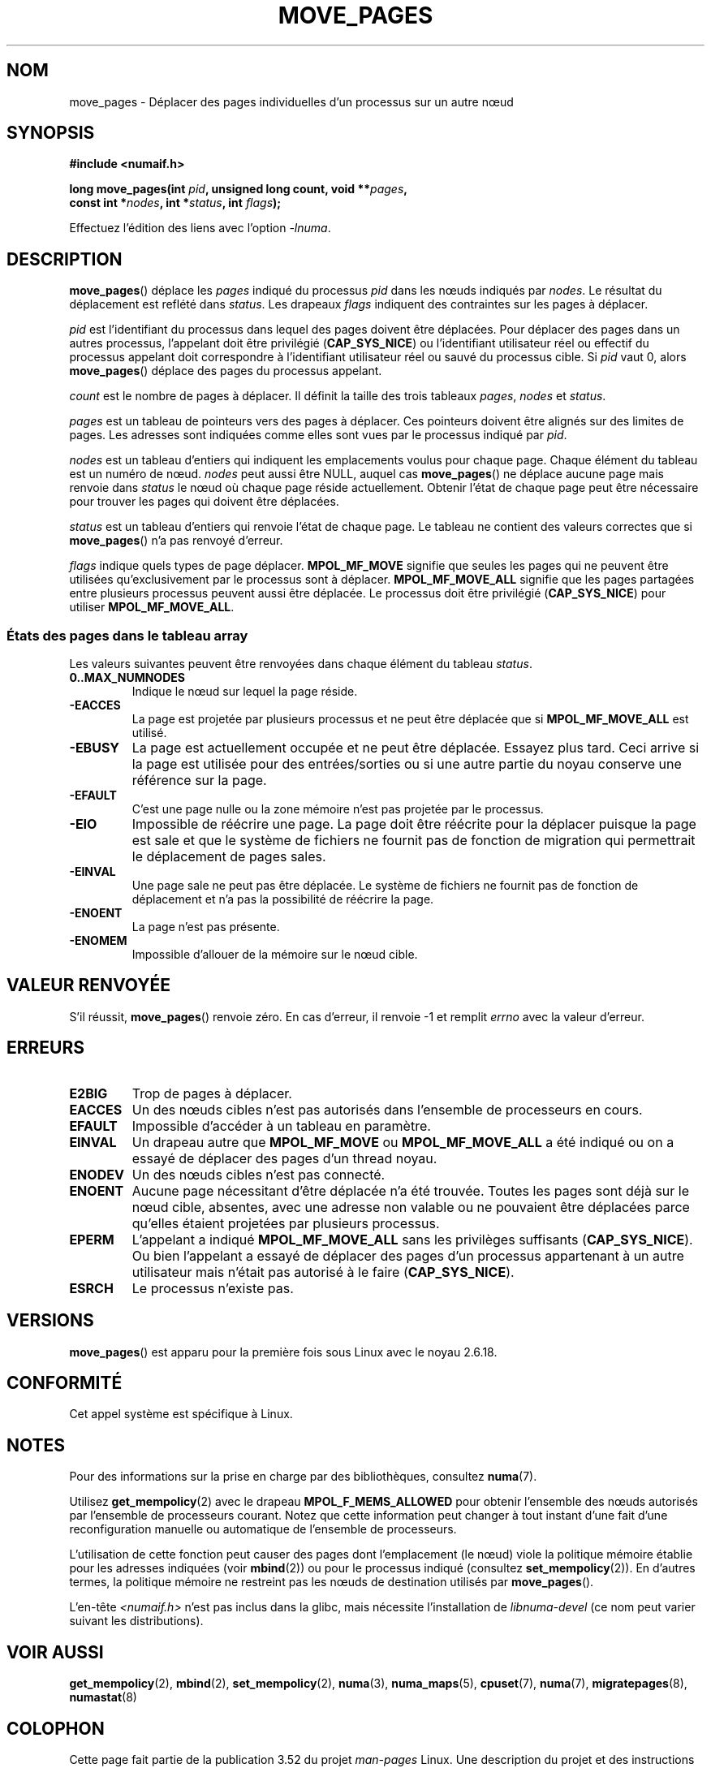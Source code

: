 .\" This manpage is Copyright (C) 2006 Silicon Graphics, Inc.
.\"                               Christoph Lameter
.\"
.\" %%%LICENSE_START(VERBATIM_TWO_PARA)
.\" Permission is granted to make and distribute verbatim copies of this
.\" manual provided the copyright notice and this permission notice are
.\" preserved on all copies.
.\"
.\" Permission is granted to copy and distribute modified versions of this
.\" manual under the conditions for verbatim copying, provided that the
.\" entire resulting derived work is distributed under the terms of a
.\" permission notice identical to this one.
.\" %%%LICENSE_END
.\"
.\" FIXME Should programs normally be using this API directly, or should
.\" they rather be using interfaces in the numactl package?
.\" (e.g., compare with recommendation in mbind(2)).
.\"*******************************************************************
.\"
.\" This file was generated with po4a. Translate the source file.
.\"
.\"*******************************************************************
.TH MOVE_PAGES 2 "11 juin 2010" Linux "Manuel du programmeur Linux"
.SH NOM
move_pages \- Déplacer des pages individuelles d'un processus sur un autre
nœud
.SH SYNOPSIS
.nf
\fB#include <numaif.h>\fP
.sp
\fBlong move_pages(int \fP\fIpid\fP\fB, unsigned long count, void **\fP\fIpages\fP\fB,\fP
\fB                const int *\fP\fInodes\fP\fB, int *\fP\fIstatus\fP\fB, int \fP\fIflags\fP\fB);\fP
.fi
.sp
Effectuez l'édition des liens avec l'option \fI\-lnuma\fP.
.SH DESCRIPTION
\fBmove_pages\fP() déplace les \fIpages\fP indiqué du processus \fIpid\fP dans les
nœuds indiqués par \fInodes\fP. Le résultat du déplacement est reflété dans
\fIstatus\fP. Les drapeaux \fIflags\fP indiquent des contraintes sur les pages à
déplacer.

\fIpid\fP est l'identifiant du processus dans lequel des pages doivent être
déplacées. Pour déplacer des pages dans un autres processus, l'appelant doit
être privilégié (\fBCAP_SYS_NICE\fP) ou l'identifiant utilisateur réel ou
effectif du processus appelant doit correspondre à l'identifiant utilisateur
réel ou sauvé du processus cible. Si \fIpid\fP vaut 0, alors \fBmove_pages\fP()
déplace des pages du processus appelant.

\fIcount\fP est le nombre de pages à déplacer. Il définit la taille des trois
tableaux \fIpages\fP, \fInodes\fP et \fIstatus\fP.

.\" FIXME what if they are not aligned?
\fIpages\fP est un tableau de pointeurs vers des pages à déplacer. Ces
pointeurs doivent être alignés sur des limites de pages. Les adresses sont
indiquées comme elles sont vues par le processus indiqué par \fIpid\fP.

\fInodes\fP est un tableau d'entiers qui indiquent les emplacements voulus pour
chaque page. Chaque élément du tableau est un numéro de nœud. \fInodes\fP peut
aussi être NULL, auquel cas \fBmove_pages\fP() ne déplace aucune page mais
renvoie dans \fIstatus\fP le nœud où chaque page réside actuellement. Obtenir
l'état de chaque page peut être nécessaire pour trouver les pages qui
doivent être déplacées.

\fIstatus\fP est un tableau d'entiers qui renvoie l'état de chaque page. Le
tableau ne contient des valeurs correctes que si \fBmove_pages\fP() n'a pas
renvoyé d'erreur.

\fIflags\fP indique quels types de page déplacer. \fBMPOL_MF_MOVE\fP signifie que
seules les pages qui ne peuvent être utilisées qu'exclusivement par le
processus sont à déplacer. \fBMPOL_MF_MOVE_ALL\fP signifie que les pages
partagées entre plusieurs processus peuvent aussi être déplacée. Le
processus doit être privilégié (\fBCAP_SYS_NICE\fP) pour utiliser
\fBMPOL_MF_MOVE_ALL\fP.
.SS "États des pages dans le tableau array"
Les valeurs suivantes peuvent être renvoyées dans chaque élément du tableau
\fIstatus\fP.
.TP 
\fB0..MAX_NUMNODES\fP
Indique le nœud sur lequel la page réside.
.TP 
\fB\-EACCES\fP
La page est projetée par plusieurs processus et ne peut être déplacée que si
\fBMPOL_MF_MOVE_ALL\fP est utilisé.
.TP 
\fB\-EBUSY\fP
La page est actuellement occupée et ne peut être déplacée. Essayez plus
tard. Ceci arrive si la page est utilisée pour des entrées/sorties ou si une
autre partie du noyau conserve une référence sur la page.
.TP 
\fB\-EFAULT\fP
C'est une page nulle ou la zone mémoire n'est pas projetée par le processus.
.TP 
\fB\-EIO\fP
Impossible de réécrire une page. La page doit être réécrite pour la déplacer
puisque la page est sale et que le système de fichiers ne fournit pas de
fonction de migration qui permettrait le déplacement de pages sales.
.TP 
\fB\-EINVAL\fP
Une page sale ne peut pas être déplacée. Le système de fichiers ne fournit
pas de fonction de déplacement et n'a pas la possibilité de réécrire la
page.
.TP 
\fB\-ENOENT\fP
La page n'est pas présente.
.TP 
\fB\-ENOMEM\fP
Impossible d'allouer de la mémoire sur le nœud cible.
.SH "VALEUR RENVOYÉE"
.\" FIXME Is the following quite true: does the wrapper in numactl
.\" do the right thing?
S'il réussit, \fBmove_pages\fP() renvoie zéro. En cas d'erreur, il renvoie \-1
et remplit \fIerrno\fP avec la valeur d'erreur.
.SH ERREURS
.TP 
\fBE2BIG\fP
Trop de pages à déplacer.
.TP 
\fBEACCES\fP
.\" FIXME Clarify "current cpuset".  Is that the cpuset of the caller
.\" or the target?
Un des nœuds cibles n'est pas autorisés dans l'ensemble de processeurs en
cours.
.TP 
\fBEFAULT\fP
Impossible d'accéder à un tableau en paramètre.
.TP 
\fBEINVAL\fP
Un drapeau autre que \fBMPOL_MF_MOVE\fP ou \fBMPOL_MF_MOVE_ALL\fP a été indiqué ou
on a essayé de déplacer des pages d'un thread noyau.
.TP 
\fBENODEV\fP
Un des nœuds cibles n'est pas connecté.
.TP 
\fBENOENT\fP
Aucune page nécessitant d'être déplacée n'a été trouvée. Toutes les pages
sont déjà sur le nœud cible, absentes, avec une adresse non valable ou ne
pouvaient être déplacées parce qu'elles étaient projetées par plusieurs
processus.
.TP 
\fBEPERM\fP
L'appelant a indiqué \fBMPOL_MF_MOVE_ALL\fP sans les privilèges suffisants
(\fBCAP_SYS_NICE\fP). Ou bien l'appelant a essayé de déplacer des pages d'un
processus appartenant à un autre utilisateur mais n'était pas autorisé à le
faire (\fBCAP_SYS_NICE\fP).
.TP 
\fBESRCH\fP
Le processus n'existe pas.
.SH VERSIONS
\fBmove_pages\fP() est apparu pour la première fois sous Linux avec le noyau
2.6.18.
.SH CONFORMITÉ
Cet appel système est spécifique à Linux.
.SH NOTES
Pour des informations sur la prise en charge par des bibliothèques,
consultez \fBnuma\fP(7).

.\" FIXME Clarify "current cpuset".  Is that the cpuset of the caller
.\" or the target?
Utilisez \fBget_mempolicy\fP(2) avec le drapeau \fBMPOL_F_MEMS_ALLOWED\fP pour
obtenir l'ensemble des nœuds autorisés par l'ensemble de processeurs
courant. Notez que cette information peut changer à tout instant d'une fait
d'une reconfiguration manuelle ou automatique de l'ensemble de processeurs.

L'utilisation de cette fonction peut causer des pages dont l'emplacement (le
nœud) viole la politique mémoire établie pour les adresses indiquées (voir
\fBmbind\fP(2)) ou pour le processus indiqué (consultez
\fBset_mempolicy\fP(2)). En d'autres termes, la politique mémoire ne restreint
pas les nœuds de destination utilisés par \fBmove_pages\fP().

L'en\-tête \fI<numaif.h>\fP n'est pas inclus dans la glibc, mais
nécessite l'installation de \fIlibnuma\-devel\fP (ce nom peut varier suivant les
distributions).
.SH "VOIR AUSSI"
\fBget_mempolicy\fP(2), \fBmbind\fP(2), \fBset_mempolicy\fP(2), \fBnuma\fP(3),
\fBnuma_maps\fP(5), \fBcpuset\fP(7), \fBnuma\fP(7), \fBmigratepages\fP(8),
\fBnumastat\fP(8)
.SH COLOPHON
Cette page fait partie de la publication 3.52 du projet \fIman\-pages\fP
Linux. Une description du projet et des instructions pour signaler des
anomalies peuvent être trouvées à l'adresse
\%http://www.kernel.org/doc/man\-pages/.
.SH TRADUCTION
Depuis 2010, cette traduction est maintenue à l'aide de l'outil
po4a <http://po4a.alioth.debian.org/> par l'équipe de
traduction francophone au sein du projet perkamon
<http://perkamon.alioth.debian.org/>.
.PP
Alain Portal <http://manpagesfr.free.fr/>\ (2008).
.PP
Veuillez signaler toute erreur de traduction en écrivant à
<perkamon\-fr@traduc.org>.
.PP
Vous pouvez toujours avoir accès à la version anglaise de ce document en
utilisant la commande
«\ \fBLC_ALL=C\ man\fR \fI<section>\fR\ \fI<page_de_man>\fR\ ».
